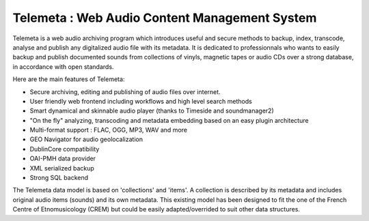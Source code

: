 ===================================================
Telemeta : Web Audio Content Management System
===================================================

Telemeta is a web audio archiving program which introduces useful and secure methods to backup, index, transcode, analyse and publish any digitalized audio file with its metadata. It is dedicated to professionnals who wants to easily backup and publish documented sounds from collections of vinyls, magnetic tapes or audio CDs over a strong database, in accordance with open standards.

Here are the main features of Telemeta:

* Secure archiving, editing and publishing of audio files over internet.
* User friendly web frontend including workflows and high level search methods
* Smart dynamical and skinnable audio player (thanks to Timeside and soundmanager2)
* "On the fly" analyzing, transcoding and metadata embedding based on an easy plugin architecture
* Multi-format support : FLAC, OGG, MP3, WAV and more
* GEO Navigator for audio geolocalization
* DublinCore compatibility
* OAI-PMH data provider
* XML serialized backup
* Strong SQL backend 

The Telemeta data model is based on 'collections' and 'items'. A collection is described by its metadata and includes original audio items (sounds) and its own metadata. This existing model has been designed to fit the one of the French Centre of Etnomusicology (CREM) but could be easily adapted/overrided to suit other data structures.



